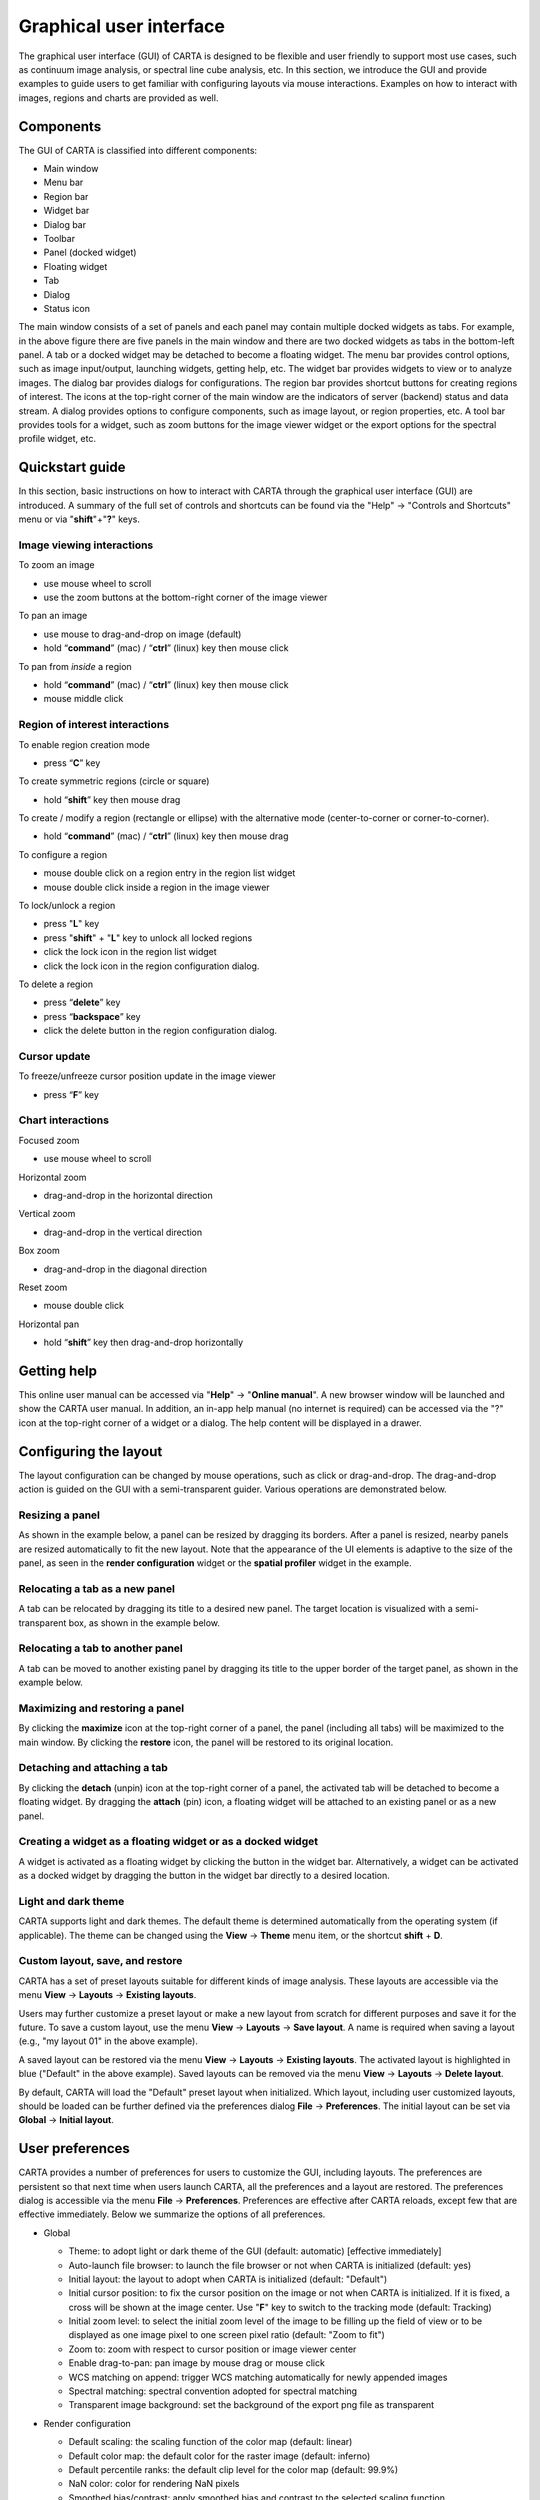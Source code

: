 .. _about_gui:

Graphical user interface
========================
The graphical user interface (GUI) of CARTA is designed to be flexible and user friendly to support most use cases, such as continuum image analysis, or spectral line cube analysis, etc. In this section, we introduce the GUI and provide examples to guide users to get familiar with configuring layouts via mouse interactions. Examples on how to interact with images, regions and charts are provided as well.


Components
----------

The GUI of CARTA is classified into different components:

* Main window
* Menu bar
* Region bar
* Widget bar
* Dialog bar
* Toolbar
* Panel (docked widget)
* Floating widget
* Tab
* Dialog
* Status icon

.. raw:: html

   <img src="_static/carta_gui.png" 
        style="width:100%;height:auto;">
   

The main window consists of a set of panels and each panel may contain multiple docked widgets as tabs. For example, in the above figure there are five panels in the main window and there are two docked widgets as tabs in the bottom-left panel. A tab or a docked widget may be detached to become a floating widget. The menu bar provides control options, such as image input/output, launching widgets, getting help, etc. The widget bar provides widgets to view or to analyze images. The dialog bar provides dialogs for configurations. The region bar provides shortcut buttons for creating regions of interest. The icons at the top-right corner of the main window are the indicators of server (backend) status and data stream. A dialog provides options to configure components, such as image layout, or region properties, etc. A tool bar provides tools for a widget, such as zoom buttons for the image viewer widget or the export options for the spectral profile widget, etc. 


.. _quickstart:

Quickstart guide
----------------
In this section, basic instructions on how to interact with CARTA through the graphical user interface (GUI) are introduced. A summary of the full set of controls and shortcuts can be found via the "Help" -> "Controls and Shortcuts" menu or via "**shift**"+"**?**" keys. 

Image viewing interactions
^^^^^^^^^^^^^^^^^^^^^^^^^^
To zoom an image

* use mouse wheel to scroll
* use the zoom buttons at the bottom-right corner of the image viewer

To pan an image

* use mouse to drag-and-drop on image (default) 
* hold “**command**” (mac) / “**ctrl**” (linux) key then mouse click

To pan from *inside* a region

* hold “**command**” (mac) / “**ctrl**” (linux) key then mouse click
* mouse middle click

Region of interest interactions
^^^^^^^^^^^^^^^^^^^^^^^^^^^^^^^
To enable region creation mode

* press “**C**” key

To create symmetric regions (circle or square)

* hold “**shift**” key then mouse drag

To create / modify a region (rectangle or ellipse) with the alternative mode (center-to-corner or corner-to-corner).

* hold “**command**” (mac) / “**ctrl**” (linux) key then mouse drag

To configure a region

* mouse double click on a region entry in the region list widget
* mouse double click inside a region in the image viewer

To lock/unlock a region

* press "**L**" key
* press "**shift**" + "**L**" key to unlock all locked regions
* click the lock icon in the region list widget
* click the lock icon in the region configuration dialog.

To delete a region

* press “**delete**” key
* press “**backspace**” key
* click the delete button in the region configuration dialog.

Cursor update
^^^^^^^^^^^^^
To freeze/unfreeze cursor position update in the image viewer

* press “**F**” key

Chart interactions
^^^^^^^^^^^^^^^^^^
Focused zoom

* use mouse wheel to scroll

Horizontal zoom

* drag-and-drop in the horizontal direction

Vertical zoom

* drag-and-drop in the vertical direction

Box zoom

* drag-and-drop in the diagonal direction

Reset zoom

* mouse double click

Horizontal pan

* hold “**shift**” key then drag-and-drop horizontally



Getting help
------------
This online user manual can be accessed via "**Help**" -> "**Online manual**". A new browser window will be launched and show the CARTA user manual. In addition, an in-app help manual (no internet is required) can be accessed via the "?" icon at the top-right corner of a widget or a dialog. The help content will be displayed in a drawer.


.. raw:: html

   <video controls style="width:100%;height:auto;">
     <source src="_static/carta_gui_inapphelp.mp4" type="video/mp4">
   </video>



Configuring the layout
----------------------
The layout configuration can be changed by mouse operations, such as click or drag-and-drop. The drag-and-drop action is guided on the GUI with a semi-transparent guider. Various operations are demonstrated below.


.. _resizing_a_panel:

Resizing a panel
^^^^^^^^^^^^^^^^
As shown in the example below, a panel can be resized by dragging its borders. After a panel is resized, nearby panels are resized automatically to fit the new layout. Note that the appearance of the UI elements is adaptive to the size of the panel, as seen in the **render configuration** widget or the **spatial profiler** widget in the example. 


.. raw:: html

   <video controls style="width:100%;height:auto;">
     <source src="_static/carta_gui_resizing_panel.mp4" type="video/mp4">
   </video>

Relocating a tab as a new panel
^^^^^^^^^^^^^^^^^^^^^^^^^^^^^^^
A tab can be relocated by dragging its title to a desired new panel. The target location is visualized with a semi-transparent box, as shown in the example below.


.. raw:: html

   <video controls style="width:100%;height:auto;">
     <source src="_static/carta_gui_relocating_tab_as_panel.mp4" type="video/mp4">
   </video>


Relocating a tab to another panel
^^^^^^^^^^^^^^^^^^^^^^^^^^^^^^^^^
A tab can be moved to another existing panel by dragging its title to the upper border of the target panel, as shown in the example below.


.. raw:: html

   <video controls style="width:100%;height:auto;">
     <source src="_static/carta_gui_relocating_tab_as_tab.mp4" type="video/mp4">
   </video>

Maximizing and restoring a panel
^^^^^^^^^^^^^^^^^^^^^^^^^^^^^^^^
By clicking the **maximize** icon at the top-right corner of a panel, the panel (including all tabs) will be maximized to the main window. By clicking the **restore** icon, the panel will be restored to its original location.

.. raw:: html

   <video controls style="width:100%;height:auto;">
     <source src="_static/carta_gui_max_min_panel.mp4" type="video/mp4">
   </video>


Detaching and attaching a tab
^^^^^^^^^^^^^^^^^^^^^^^^^^^^^
By clicking the **detach** (unpin) icon at the top-right corner of a panel, the activated tab will be detached to become a floating widget. By dragging the **attach** (pin) icon, a floating widget will be attached to an existing panel or as a new panel.

.. raw:: html

   <video controls style="width:100%;height:auto;">
     <source src="_static/carta_gui_detach_attach_tab.mp4" type="video/mp4">
   </video>

Creating a widget as a floating widget or as a docked widget
^^^^^^^^^^^^^^^^^^^^^^^^^^^^^^^^^^^^^^^^^^^^^^^^^^^^^^^^^^^^
A widget is activated as a floating widget by clicking the button in the widget bar. Alternatively, a widget can be activated as a docked widget by dragging the button in the widget bar directly to a desired location.

.. raw:: html

   <video controls style="width:100%;height:auto;">
     <source src="_static/carta_gui_activating_widget.mp4" type="video/mp4">
   </video>


Light and dark theme
^^^^^^^^^^^^^^^^^^^^
CARTA supports light and dark themes. The default theme is determined automatically from the operating system (if applicable). The theme can be changed using the **View** -> **Theme** menu item, or the shortcut **shift** + **D**.

.. raw:: html

   <video controls style="width:100%;height:auto;">
     <source src="_static/carta_gui_theme.mp4" type="video/mp4">
   </video>


Custom layout, save, and restore
^^^^^^^^^^^^^^^^^^^^^^^^^^^^^^^^
CARTA has a set of preset layouts suitable for different kinds of image analysis. These layouts are accessible via the menu **View** -> **Layouts** -> **Existing layouts**. 

.. raw:: html

  <video controls style="width:100%;height:auto;">
    <source src="_static/carta_gui_custom_layout.mp4" type="video/mp4">
  </video>

Users may further customize a preset layout or make a new layout from scratch for different purposes and save it for the future. To save a custom layout, use the menu **View** -> **Layouts** -> **Save layout**. A name is required when saving a layout (e.g., "my layout 01" in the above example). 

A saved layout can be restored via the menu **View** -> **Layouts** -> **Existing layouts**. The activated layout is highlighted in blue ("Default" in the above example). Saved layouts can be removed via the menu **View** -> **Layouts** -> **Delete layout**.

By default, CARTA will load the "Default" preset layout when initialized. Which layout, including user customized layouts, should be loaded can be further defined via the preferences dialog **File** -> **Preferences**. The initial layout can be set via **Global** -> **Initial layout**.

.. raw:: html

   <img src="_static/carta_gui_layout_preference.png" 
        style="width:90%;height:auto;">


User preferences
----------------
CARTA provides a number of preferences for users to customize the GUI, including layouts. The preferences are persistent so that next time when users launch CARTA, all the preferences and a layout are restored. The preferences dialog is accessible via the menu **File** -> **Preferences**. Preferences are effective after CARTA reloads, except few that are effective immediately. Below we summarize the options of all preferences.  



* Global

  * Theme: to adopt light or dark theme of the GUI (default: automatic) [effective immediately]
  * Auto-launch file browser: to launch the file browser or not when CARTA is initialized (default: yes)
  * Initial layout: the layout to adopt when CARTA is initialized (default: "Default")
  * Initial cursor position: to fix the cursor position on the image or not when CARTA is initialized. If it is fixed, a cross will be shown at the image center. Use "**F**" key to switch to the tracking mode (default: Tracking)
  * Initial zoom level: to select the initial zoom level of the image to be filling up the field of view or to be displayed as one image pixel to one screen pixel ratio (default: "Zoom to fit")
  * Zoom to: zoom with respect to cursor position or image viewer center
  * Enable drag-to-pan: pan image by mouse drag or mouse click
  * WCS matching on append: trigger WCS matching automatically for newly appended images
  * Spectral matching: spectral convention adopted for spectral matching 
  * Transparent image background: set the background of the export png file as transparent

  .. raw:: html

   <img src="_static/carta_gui_preferences_global.png" 
        style="width:100%;height:auto;">


* Render configuration

  * Default scaling: the scaling function of the color map (default: linear)
  * Default color map: the default color for the raster image (default: inferno)
  * Default percentile ranks: the default clip level for the color map (default: 99.9%)
  * NaN color: color for rendering NaN pixels
  * Smoothed bias/contrast: apply smoothed bias and contrast to the selected scaling function
  
  .. raw:: html

   <img src="_static/carta_gui_preferences_renderConfig.png" 
        style="width:100%;height:auto;">



* Contour configuration

  * Generator type: tools for generating a set of contour levels to be calculated and rendered
  * Smoothing mode: image smoothing mode before calculating contour vertices
  * Default smoothing factor: kernel size in number of pixels for image smoothing 
  * Default contour levels: number of contour levels to be generated by the level generator
  * Thickness: line thickness of contour rendering
  * Default color mode: render contours with a constant color or a color map
  * Default color map: color map for contour rendering
  * Default color: constant color for contour rendering

  .. raw:: html

   <img src="_static/carta_gui_preferences_contourConfig.png" 
        style="width:100%;height:auto;">


* Overlay configuration

  * AST color: the color for the WCS overlay, including border, grid line, ticks, labels, and title (default: blue)
  * AST grid visible: to show grid line or not as default (default: yes)
  * AST label visible: to show coordinate labels or not as default (default: yes)
  * WCS format: the format of the displayed world coordinate. The default is "automatic" which means for galactic system or ecliptic system, the world coordinate is displayed in decimal degrees, and for FK4, FK5, or ICRS, the world coordinate is displayed in sexigesimal format. (default: automatic) [effective for new images]
  * Beam visible: show a spatial resolution element
  * Beam color: color for rendering a spatial resolution element
  * Beam type: styling for rendering a spatial resolution element
  * Beam width: line width for rendering a spatial resolution element

  .. raw:: html

   <img src="_static/carta_gui_preferences_overlayConfig.png" 
        style="width:100%;height:auto;">


* Catalog        

  * Displayed columns: displaying only the first N columns of a catalog as default

  .. raw:: html

   <img src="_static/carta_gui_preferences_catalog.png" 
        style="width:100%;height:auto;">

* Region

  * Color: the default color of a region (default: cyan) [effective for new regions]
  * Line width (px): the default line width of a region (default: 2) [effective for new regions]
  * Dash length (px): the default dash length of the line composing a region. The default is to show a region in solid line (default: 0) [effective for new regions]
  * Region type: the default selected region in the toolbar of the image viewer (default: rectangle)
  * Region size: the default region (screen) size when creating by a single click (rectangle and ellipse)
  * Creation mode: the method of how a rectangle or an ellipse is created by mouse dragging. Two methods are supplied: center-to-corner and corner-to-corner (default: center-to-corner) [effective for new regions]

  .. raw:: html

   <img src="_static/carta_gui_preferences_region.png" 
        style="width:100%;height:auto;">


* Performance

  * Low bandwidth mode: reduce required image resolution by a factor of two and reduce the cursor responsiveness to 400 ms
  * Compression quality (image): a parameter (1~32) to control the image quality with lossy compression. The higher the number is, the better quality the images are. Choose with caution. (default: 11) [effective immediately]
  * Compression quality (animation): a parameter (1~32) to control the animation quality with lossy compression. The higher the number is, the better quality the images are. Choose with caution. (default: 9) [effective immediately]
  * GPU tile cache size (number of tiles): the cache size of GPU for tiles (default: 512)
  * System tile cache size (number of tiles): the cache size of system memory for tiles (default: 4096)
  * Contour rounding factor: number of contour vertices per pixel
  * Contour compression level: compression quality of contour image data
  * Contour chunk size: chunk size of contour data streaming
  * Contour control map resolution: control map resolution for reprojecting contour vertices to other coordinate system
  * Stream image tiles while zooming: streaming image tiles for all sampled zoom levels
  * Stop animation playback in: a timer to automatically stop animation playback for server resource management

  .. raw:: html

   <img src="_static/carta_gui_preferences_performance.png" 
        style="width:100%;height:auto;">



* Log events

  This is for debugging purposes. Normal users can skip this part. The client side and the server side of CARTA communicate through "protocol buffer" messages. For debugging purposes, advanced users can identify a set of messages in the list and launch the browser's JavaScript console to see those messages.

  .. raw:: html

   <img src="_static/carta_gui_preferences_log.png" 
        style="width:100%;height:auto;">

.. _mouse_interaction_with_images:

Mouse interactions with images
------------------------------

Zooming an image
^^^^^^^^^^^^^^^^
The image can be zoomed in by scrolling up and zoomed out by scrolling down.

.. raw:: html

   <video controls style="width:100%;height:auto;">
     <source src="_static/carta_gui_mouse_images_zoom.mp4" type="video/mp4">
   </video>

Panning an image
^^^^^^^^^^^^^^^^
The image can be panned by mouse drag-and-drop on the image. 

.. raw:: html

   <video controls style="width:100%;height:auto;">
     <source src="_static/carta_gui_mouse_images_pan.mp4" type="video/mp4">
   </video>

If it is intended to pan *inside* a region, please hold **command** (mac) or **ctrl** (linux) key and click inside a region, or simply use middle click (single click on a region will change the region state to "selected"). With the same operation, users can center an image pixel (regardless if it is inside a region or not) in the image viewer.  


.. raw:: html

   <video controls style="width:100%;height:auto;">
     <source src="_static/carta_gui_mouse_images_pan_roi.mp4" type="video/mp4">
   </video>



.. _mouse_interaction_with_regions:

Mouse interactions with region of interest
------------------------------------------

Region creation
^^^^^^^^^^^^^^^
A region can be created by firstly entering the region creation mode then drawing on the image viewer. To enter the region creation mode, click the *region* button at the bottom-right corner of the image viewer or press the "**C**" key. Double-clicking the region icon brings up all available region types (rectangle, ellipse, polygon, and point, as of v1.4). Alternatively, users may click the buttons in the region bar at the top of the GUI to enter the region creation mode.

To create a point region, a single click will do. For the rectangle or the ellipse region, it can be created in the "center-to-corner" mode or the "corner-to-corner" mode, depending on the preference setting in the preference dialog (**File** -> **Preferences** -> **Region**). To temporarily switch to the other mode than the default, hold the "**command**" (mac) or "**ctrl**" (linux) key then drag. "circle" and "square" regions are the special cases of ellipse and rectangle regions, respectively. These symmetric regions can be created by holding the **shift** key then dragging. Alternatively, a rectangle region or an ellipse region can be created by a single mouse click. The default size on screen is defined in the preferences dialog (**File** -> **Preferences** -> **Region**).

.. raw:: html

   <video controls style="width:100%;height:auto;">
     <source src="_static/carta_fn_roi_creation1.mp4" type="video/mp4">
   </video>



To create a polygon region, start with a click followed by a series of clicks to define the control points of a desired polygonal shape and finish with a double click. CARTA detects "complex" polygon (polygon with intersections) and shows it in pink color. Spectral profiles, statistics, or histograms of a complex polygon can still be requested but please note that the results may be beyond users' expectations since the actual pixel coverage depends on *how* a complex polygon is created. 

.. raw:: html

   <video controls style="width:100%;height:auto;">
     <source src="_static/carta_fn_roi_creation2.mp4" type="video/mp4">
   </video>


Region selection and modification
^^^^^^^^^^^^^^^^^^^^^^^^^^^^^^^^^
Click on a region will change the region state to "selected" and the selected region will be highlighted in the region list widget. Alternatively, a region can be selected by clicking the region list. CARTA provides the flexibility to select "region in region" as demonstrated in the following video. The layer order of regions is adjusted automatically based on the region size. To unselect a region, press the "**esc**" key.

.. raw:: html

   <video controls style="width:100%;height:auto;">
     <source src="_static/carta_roi_selection.mp4" type="video/mp4">
   </video>


Double-click on a region or a region in the region list brings up the region property dialog. The dialog allows users to modify the region's name, location, shapes, and region cosmetics. Pressing the "**delete**" or the "**backspace**" key will remove the selected region. 

.. raw:: html

   <video controls style="width:100%;height:auto;">
     <source src="_static/carta_roi_modification.mp4" type="video/mp4">
   </video>


.. tip::
  "**backspace**" does not delete a region...

  When accessing a remote CARTA backend with a local Firefox web browser on macOS, you may find the "**backspace**" key navigates back a page instead of removing a region. This behaviour can be prevented by modifying your Firefox web browser settings:

  1. Enter about:config in the address bar.
  2. Click "I accept the risk!"
  3. A search bar appears at the top of a long list of preferences. Search for "browser.backspace_action"
  4. It will likely have a value of 0. Double click it, and then modify it to a value of "2".
  5. Close the about:config tab and now backspace will no longer navigate back a page.


For a polygon region, a new control point can be added by clicking on a line segment. A control point can be deleted by double clicking on the control point.

.. raw:: html

   <video controls style="width:100%;height:auto;">
     <source src="_static/carta_fn_roi_creation3.mp4" type="video/mp4">
   </video>


.. _mouse_interaction_with_charts:

Mouse interactions with charts
------------------------------

Zooming a chart
^^^^^^^^^^^^^^^
A chart (profiles and histograms) can be zoomed by wheel scrolling.

.. raw:: html

   <video controls style="width:100%;height:auto;">
     <source src="_static/carta_gui_mouse_charts_zoom1.mp4" type="video/mp4">
   </video>


Alternatively, horizontal zoom, vertical zoom, and box zoom are supported.

.. raw:: html

   <video controls style="width:100%;height:auto;">
     <source src="_static/carta_gui_mouse_charts_zoom2.mp4" type="video/mp4">
   </video>


Panning a chart
^^^^^^^^^^^^^^^
Dragging while holding the shift key pans the chart.


.. raw:: html

   <video controls style="width:100%;height:auto;">
     <source src="_static/carta_gui_mouse_charts_pan.mp4" type="video/mp4">
   </video>

Resetting range
^^^^^^^^^^^^^^^
Double-clicking on the chart resets the plotting range.

.. raw:: html

   <video controls style="width:100%;height:auto;">
     <source src="_static/carta_gui_mouse_charts_reset.mp4" type="video/mp4">
   </video>


Controls and shortcuts
----------------------
CARTA supports keyboard shortcuts to enable certain actions without using a mouse. A summary is accessible via the menu **Help** -> **Controls and Shortcuts**, or the shortcut **shift** + **?**. The shortcuts are slightly different depending on the operating system in use. The shortcuts for each operating system are summarized in the following table.


+----------------------------------+----------------------------+-----------------------------+
| Control                          | macOS                      | Linux                       |
+==================================+============================+=============================+
| **Help**                         |                            |                             |
+----------------------------------+----------------------------+-----------------------------+
| Controls and shortcuts           | shift + ?                  | shift + ?                   |
+----------------------------------+----------------------------+-----------------------------+
| **Navigation**                   |                            |                             | 
+----------------------------------+----------------------------+-----------------------------+
| Pan image                        | click                      | click                       |
+----------------------------------+----------------------------+-----------------------------+
| Pan image (inside region)        | cmd + click / middle-click | ctrl + click / middle-click |
+----------------------------------+----------------------------+-----------------------------+
| Zoom image                       | mouse wheel                | mouse wheel                 |
+----------------------------------+----------------------------+-----------------------------+
| **Regions**                      |                            |                             |
+----------------------------------+----------------------------+-----------------------------+
| Region properties                | double-click               | double-click                | 
+----------------------------------+----------------------------+-----------------------------+
| Delete selected region           | del / backspace            | del / backspace             |
+----------------------------------+----------------------------+-----------------------------+
| Toggle region creation mode      | C                          | C                           |
+----------------------------------+----------------------------+-----------------------------+
| Deselect region                  | esc                        | esc                         |
+----------------------------------+----------------------------+-----------------------------+
| Cancel region creation           | esc                        | esc                         |
+----------------------------------+----------------------------+-----------------------------+
| Switch region creation mode      | cmd + drag                 | ctrl + drag                 |
+----------------------------------+----------------------------+-----------------------------+
| Symmetric region creation        | shift + drag               | shift + drag                |
+----------------------------------+----------------------------+-----------------------------+
| Toggle current region lock       | L                          | L                           |
+----------------------------------+----------------------------+-----------------------------+
| Unlock all regions               | shift + L                  | shift + L                   |
+----------------------------------+----------------------------+-----------------------------+
| **Appearance**                   |                            |                             |
+----------------------------------+----------------------------+-----------------------------+
| Toggle light/dark theme          | shift + D                  | shift + D                   |
+----------------------------------+----------------------------+-----------------------------+
| **Cursor**                       |                            |                             |
+----------------------------------+----------------------------+-----------------------------+
| Freeze/unfreeze cursor           | F                          | F                           |
+----------------------------------+----------------------------+-----------------------------+
| **File controls**                |                            |                             |
+----------------------------------+----------------------------+-----------------------------+
| Open image                       | cmd + O                    | ctrl + O                    |
+----------------------------------+----------------------------+-----------------------------+
| Append image                     | cmd + L                    | ctrl + L                    |
+----------------------------------+----------------------------+-----------------------------+
| Close image                      | cmd + W                    | ctrl + W                    |
+----------------------------------+----------------------------+-----------------------------+
| Export image                     | cmd + E                    | ctrl + E                    |
+----------------------------------+----------------------------+-----------------------------+
| Import catalog                   | cmd + C                    | ctrl + C                    |
+----------------------------------+----------------------------+-----------------------------+
| **Frame controls**               |                            |                             |
+----------------------------------+----------------------------+-----------------------------+
| Next frame                       | cmd + ]                    | ctrl + ]                    |
+----------------------------------+----------------------------+-----------------------------+
| Previous frame                   | cmd + [                    | ctrl + [                    |
+----------------------------------+----------------------------+-----------------------------+
| Next channel                     | cmd + up                   | ctrl + up                   |
+----------------------------------+----------------------------+-----------------------------+
| Previous channel                 | cmd + down                 | ctrl + down                 |
+----------------------------------+----------------------------+-----------------------------+
| Next Stokes                      | cmd + shift + up           | ctrl + shift + up           |
+----------------------------------+----------------------------+-----------------------------+
| Previous Stokes                  | cmd + shift + down         | ctrl + shift + down         |
+----------------------------------+----------------------------+-----------------------------+
